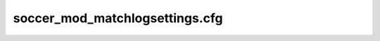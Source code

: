 .. _conf-matchlog:

===============================
soccer_mod_matchlogsettings.cfg
===============================
